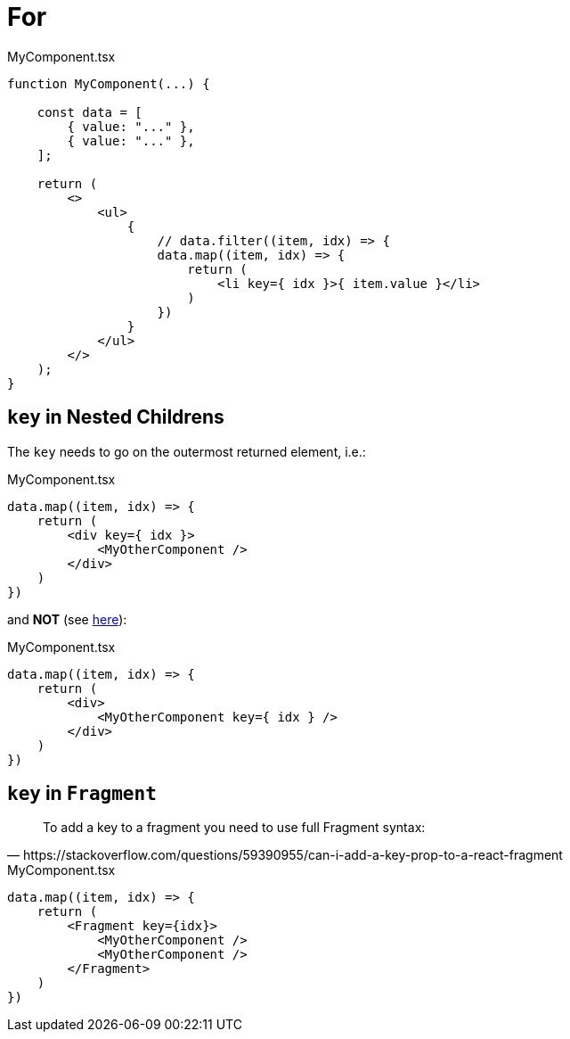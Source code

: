 = For

[,tsx,title="MyComponent.tsx"]
----
function MyComponent(...) {

    const data = [
        { value: "..." },
        { value: "..." },
    ];

    return (
        <>
            <ul>
                {
                    // data.filter((item, idx) => {
                    data.map((item, idx) => {
                        return (
                            <li key={ idx }>{ item.value }</li>
                        )
                    })
                }
            </ul>
        </>
    );
}
----

== `key` in Nested Childrens

The `key` needs to go on the outermost returned element, i.e.:

[,tsx,title="MyComponent.tsx"]
----
data.map((item, idx) => {
    return (
        <div key={ idx }>
            <MyOtherComponent />
        </div>
    )
})
----

and *NOT* (see https://stackoverflow.com/questions/55153873/warning-each-child-in-a-list-should-have-a-unique-key-prop[here]): 

[,tsx,title="MyComponent.tsx"]
----
data.map((item, idx) => {
    return (
        <div>
            <MyOtherComponent key={ idx } />
        </div>
    )
})
----

== `key` in `Fragment`

[,https://stackoverflow.com/questions/59390955/can-i-add-a-key-prop-to-a-react-fragment]
____
To add a key to a fragment you need to use full Fragment syntax:
____

[,tsx,title="MyComponent.tsx"]
----
data.map((item, idx) => {
    return (
        <Fragment key={idx}>
            <MyOtherComponent />
            <MyOtherComponent />
        </Fragment>
    )
})
----
